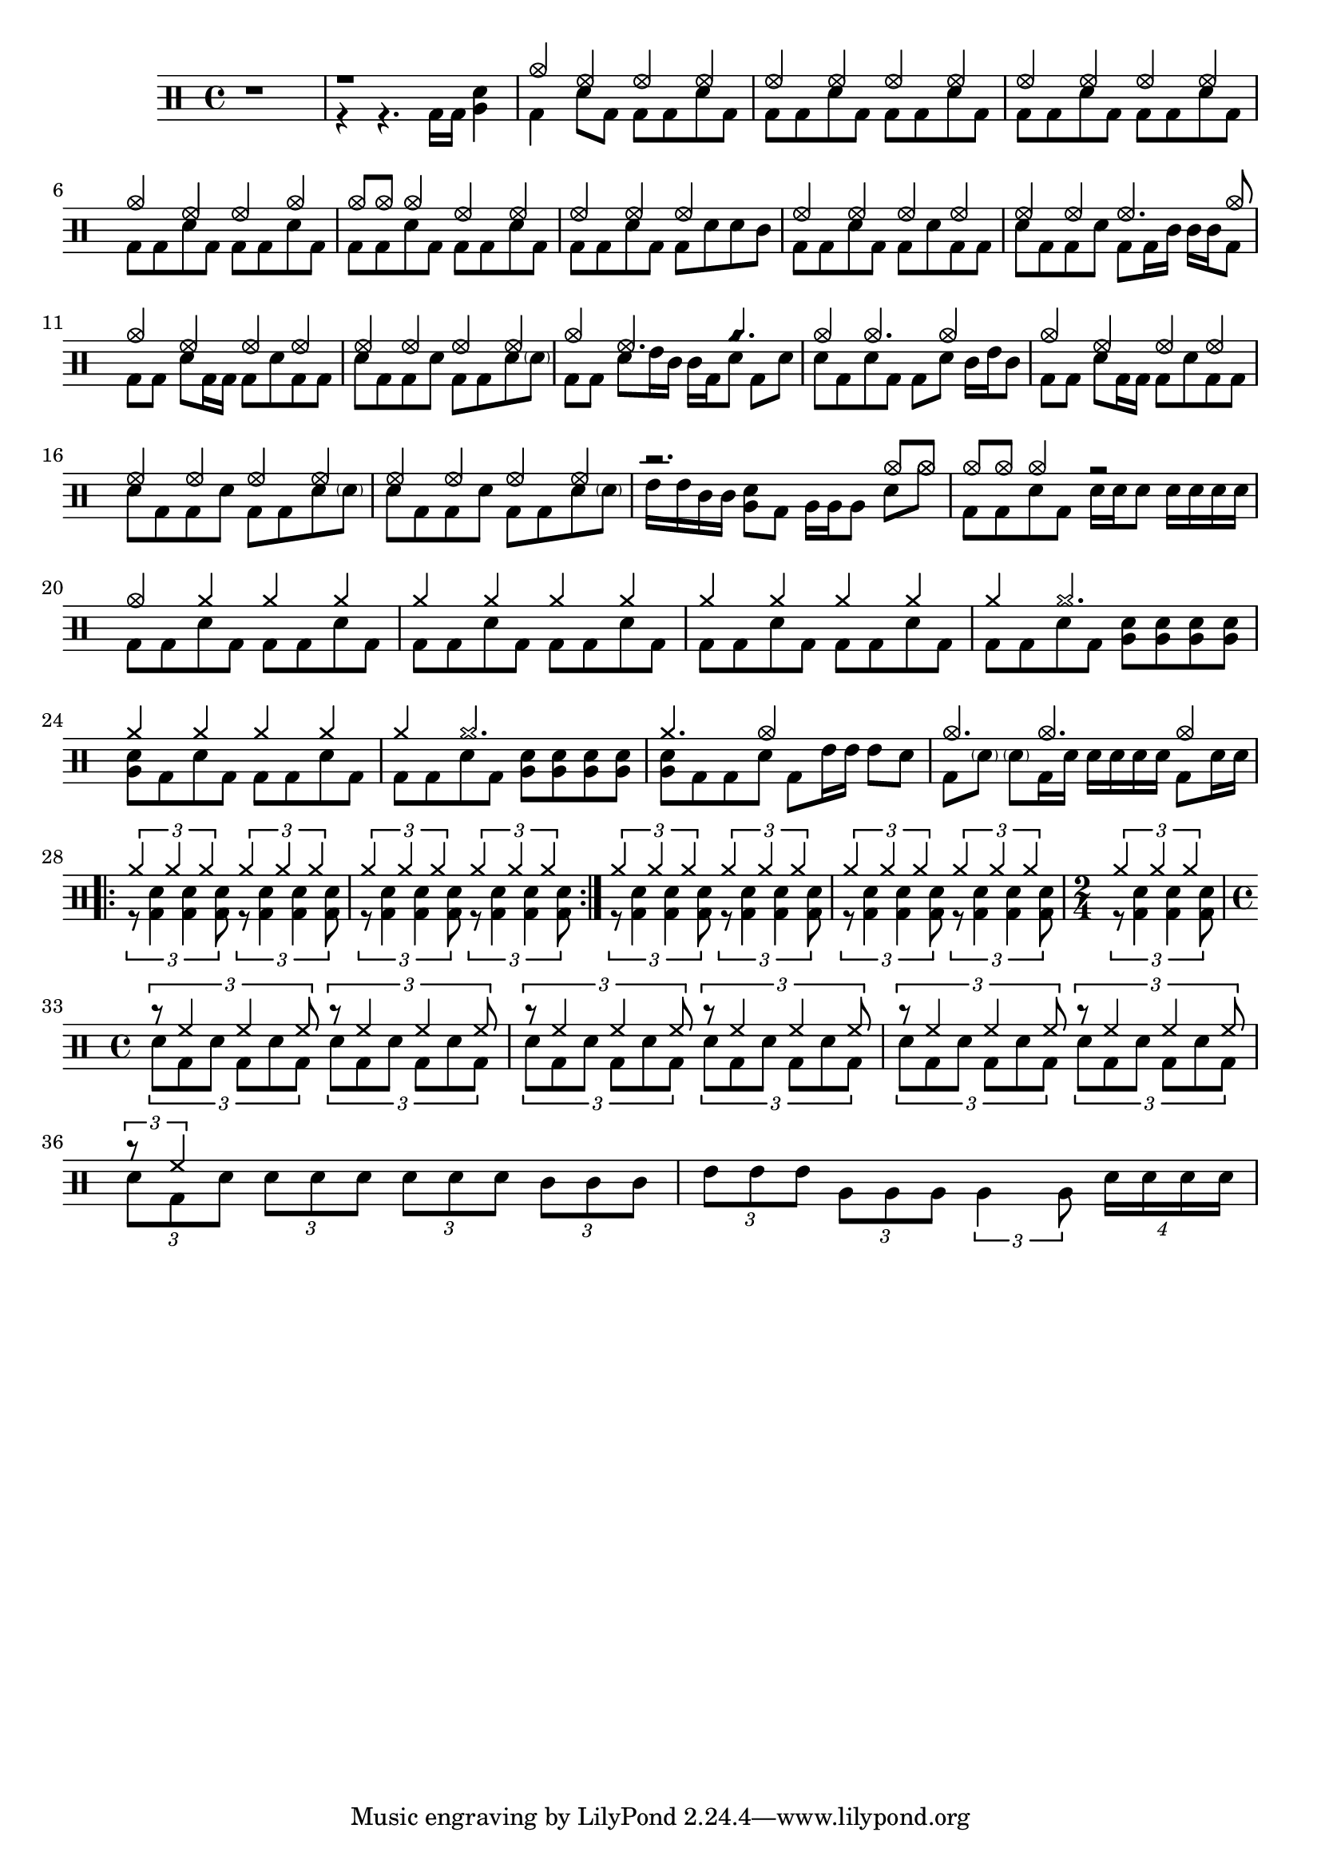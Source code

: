 up_crash = \drummode {
  crashcymbal4 halfopenhihat halfopenhihat halfopenhihat
}
down_start = \drummode {
  bassdrum4 snare8 bd bd bd sn8 bassdrum8
}
up_end_crash = \drummode {
  crashcymbal4 halfopenhihat halfopenhihat crashcymbal
}
down_end_crash = \drummode {
  bassdrum8 bd snare8 bd bd bd sn8 bassdrum8
}
up = \drummode {
  halfopenhihat4 halfopenhihat halfopenhihat halfopenhihat
}
down = \drummode {
  bassdrum8 bd snare8 bd bd bd sn8 bassdrum8
}
up_begin_crash = \drummode {
  crashcymbal8 cymc crashcymbal4 halfopenhihat halfopenhihat
}
down_begin_crash = \drummode {
  bassdrum8 bd snare bd bd bd sn8 bassdrum8
}

intro_up = \drummode {
	r1
}

intro_down = \drummode {
	r4 r4. bassdrum16 bassdrum16 <tomfh sn>4
}



\version "2.18.2"

\drums {
	\time 4/4
	{
		r1
	}
	<<
	  \new DrumVoice { \voiceOne \intro_up }
	  \new DrumVoice { \voiceTwo \intro_down }
	>>
	<<
	  \new DrumVoice { \voiceOne \up_crash }
	  \new DrumVoice { \voiceTwo \down_start }
	>>
	\repeat unfold 2 <<
	  \new DrumVoice { \voiceOne \up }
	  \new DrumVoice { \voiceTwo \down }
	>>
	<<
	  \new DrumVoice { \voiceOne \up_end_crash }
	  \new DrumVoice { \voiceTwo \down_end_crash }
	>>
	<<
	  \new DrumVoice { \voiceOne \up_begin_crash }
	  \new DrumVoice { \voiceTwo \down_begin_crash }
	>>
	<<
	  \new DrumVoice 
	  	{ \voiceOne 
	  		\drummode {
				halfopenhihat4 halfopenhihat halfopenhihat2
	  		}
	  	}
	  	\new DrumVoice 
	  		{ \voiceTwo
	  			\drummode {
  			        bassdrum8 bd snare bd bd sn sn tomml8
	  		}
	  }
	>>
	<<
	  \new DrumVoice 
	  	{ \voiceOne 
	  		\drummode {
				halfopenhihat4 halfopenhihat halfopenhihat halfopenhihat
	  		}
	  	}
	  	\new DrumVoice 
	  		{ \voiceTwo
	  			\drummode {
  			        bassdrum8 bd snare bd bd snare bd bd
	  		}
	  }
	>>
	<<
	  \new DrumVoice 
	  	{ \voiceOne 
	  		\drummode {
				halfopenhihat4 halfopenhihat halfopenhihat4. crashcymbal8
	  		}
	  	}
	  	\new DrumVoice 
	  		{ \voiceTwo
	  			\drummode {
  			        snare8 bd bd snare bd bd16 tomml tomml tomml bd8
	  		}
	  }
	>>
	<<
	  \new DrumVoice 
	  	{ \voiceOne 
	  		\drummode {
				crashcymbal4 halfopenhihat halfopenhihat halfopenhihat
	  		}
	  	}
	  	\new DrumVoice 
	  		{ \voiceTwo
	  			\drummode {
  			        bd8 bd snare bd16 bd bd8 snare bd bd
	  		}
	  }
	>>
	<<
	  \new DrumVoice 
	  	{ \voiceOne 
	  		\drummode {
				halfopenhihat4 halfopenhihat halfopenhihat halfopenhihat
	  		}
	  	}
	  	\new DrumVoice 
	  		{ \voiceTwo
	  			\drummode {
  			        snare8 bd bd snare bd bd snare \parenthesize sn
	  		}
	  }
	>>
	<<
	  \new DrumVoice 
	  	{ \voiceOne 
	  		\drummode {
				crashcymbal4 halfopenhihat4. cyms4.
	  		}
	  	}
	  	\new DrumVoice 
	  		{ \voiceTwo
	  			\drummode {
  			        bd8 bd snare tommh16 tomml tomml bd snare8 bd snare
	  		}
	  }
	>>
	<<
	  \new DrumVoice 
	  	{ \voiceOne 
	  		\drummode {
				crashcymbal4 crashcymbal4. crashcymbal4
	  		}
	  	}
	  	\new DrumVoice 
	  		{ \voiceTwo
	  			\drummode {
	  			snare8 bd snare bd bd snare  tomml16 tommh tomml8
	  		}
	  }
	>>
	<<
	  \new DrumVoice 
	  	{ \voiceOne 
	  		\drummode {
				crashcymbal4 halfopenhihat halfopenhihat halfopenhihat
	  		}
	  	}
	  	\new DrumVoice 
	  		{ \voiceTwo
	  			\drummode {
  			        bd8 bd snare bd16 bd bd8 snare bd bd
	  		}
	  }
	>>
	<<
	  \new DrumVoice 
	  	{ \voiceOne 
	  		\drummode {
				halfopenhihat4 halfopenhihat halfopenhihat halfopenhihat
	  		}
	  	}
	  	\new DrumVoice 
	  		{ \voiceTwo
	  			\drummode {
  			        snare8 bd bd snare bd bd snare \parenthesize sn
	  		}
	  }
	>>
	<<
	  \new DrumVoice 
	  	{ \voiceOne 
	  		\drummode {
				halfopenhihat4 halfopenhihat halfopenhihat halfopenhihat
	  		}
	  	}
	  	\new DrumVoice 
	  		{ \voiceTwo
	  			\drummode {
  			        snare8 bd bd snare bd bd snare \parenthesize sn
	  		}
	  }
	>>
	<<
	  \context DrumVoice  = "1" { s1 }
	  \context DrumVoice  = "2" { s1 }
	  \drummode {
	    <<
	      {
	        r2. crashcymbal8 cymc8
	      } \\
	      {
	        tommh16 tommh tomml tomml <snare tomfh>8  bd8 tomfh16 tomfh tomfh8 snare8 crashcymbal
	      }
	    >>
	  }
	>>
	<<
	  \context DrumVoice  = "1" { s1 }
	  \context DrumVoice  = "2" { s1 }
	  \drummode {
	    <<
	      {
	        crashcymbal8 cymc cymc4 r2
	      } \\
	      {
	        bd8 bd snare8 bd snare16 sn snare8 \repeat unfold 4 {snare16}
	      }
	    >>
	  }
	>>
	<<
	  \new DrumVoice 
	  	{ \voiceOne 
	  		\drummode {
  				crashcymbal4 cymr cymr cymr
	  		}
	  	}
	  	\new DrumVoice 
	  		{ \voiceTwo
	  			\drummode {
  				bassdrum8 bd snare8 bd bd bd sn8 bassdrum8
	  		}
	  }
	>>
	\repeat unfold 2 {
		<<
		  \new DrumVoice 
		  	{ \voiceOne 
		  		\drummode {
	  				cymr4 cymr cymr cymr
		  		}
		  	}
		  	\new DrumVoice 
		  		{ \voiceTwo
		  			\drummode {
	  				bassdrum8 bd snare8 bd bd bd sn8 bassdrum8
		  		}
		  }
		>>
	}
	<<
	  \new DrumVoice 
	  	{ \voiceOne 
	  		\drummode {
  				cymr4 cymr2.
	  		}
	  	}
	  	\new DrumVoice 
	  		{ \voiceTwo
	  			\drummode {
  				bassdrum8 bd snare8 bd <snare tomfh>8 <snare tomfh>8 <snare tomfh>8 <snare tomfh>8
	  		}
	  }
	>>
	<<
	  \new DrumVoice 
	  	{ \voiceOne 
	  		\drummode {
  				cymr4 cymr cymr cymr
	  		}
	  	}
	  	\new DrumVoice 
	  		{ \voiceTwo
	  			\drummode {
  				<snare tomfh>8 bd snare bd bd bd sn8 bassdrum8
	  		}
	  }
	>>
	<<
	  \new DrumVoice 
	  	{ \voiceOne 
	  		\drummode {
  				cymr4 cymr2.
	  		}
	  	}
	  	\new DrumVoice 
	  		{ \voiceTwo
	  			\drummode {
  				bassdrum8 bd snare8 bd <snare tomfh>8 <snare tomfh>8 <snare tomfh>8 <snare tomfh>8
	  		}
	  }
	>>
	<<
	  \new DrumVoice 
	  	{ \voiceOne 
	  		\drummode {
  				cymr4. crashcymbal4
	  		}
	  	}
	  	\new DrumVoice 
	  		{ \voiceTwo
	  			\drummode {
  				<snare tomfh>8 bd bd snare8 bd tommh16 tommh tommh8 snare
	  		}
	  }
	>>
	<<
	  \new DrumVoice 
	  	{ \voiceOne 
	  		\drummode {
  				crashcymbal4. crashcymbal4. crashcymbal4
	  		}
	  	}
	  	\new DrumVoice 
	  		{ \voiceTwo
	  			\drummode {
	  			bd8
  				\parenthesize sn 
  				\parenthesize sn bd16 sn
  				 sn sn sn sn bd8 snare16 sn
	  		}
	  }
	>>
	\repeat volta 2
	<<
	  \new DrumVoice 
	  	{ \voiceOne
	  		\drummode {
	  			\repeat unfold 4 {
  					\times 2/3 {cymr4  cymr  cymr }
  				}
	  		}
	  	}
	  	\new DrumVoice 
	  		{ \voiceTwo
		  		\drummode {
		  			\repeat unfold 4 {
	  					\times 2/3{r8 <bd sn>4 <bd sn> <bd sn>8}
	  				}
	  		}
	  }
	>>
	<<
	  \new DrumVoice 
	  	{ \voiceOne
	  		\drummode {
	  			\repeat unfold 4 {
  					\times 2/3 {cymr4  cymr  cymr }
  				}
	  		}
	  	}
	  	\new DrumVoice 
	  		{ \voiceTwo
		  		\drummode {
		  			\repeat unfold 4 {
	  					\times 2/3{r8 <bd sn>4 <bd sn> <bd sn>8}
	  				}
	  		}
	  }
	>>
     \time 2/4 
	<<
	  \new DrumVoice 
	  	{ \voiceOne
	  		\drummode {
				\times 2/3 {cymr4  cymr  cymr }
	  		}
	  	}
	  	\new DrumVoice 
	  		{ \voiceTwo
		  		\drummode {
  					\times 2/3{r8 <bd sn>4 <bd sn> <bd sn>8}
	  		}
	  }
	>>
	\break
 	\time 4/4 
	<<
	  \new DrumVoice 
	  	{ \voiceOne
	  		\drummode {
	  			\repeat unfold 4 {
  					\times 2/3 {r8 hh4 hh hh8 }
  				}
	  		}
	  	}
	  	\new DrumVoice 
	  		{ \voiceTwo
		  		\drummode {
		  			\repeat unfold 4 {
	  					\times 2/3{sn8 bd sn bd sn bd}
	  				}
	  		}
	  }
	>>
	<<
	  \new DrumVoice 
	  	{ \voiceOne
	  		\drummode {
	  			\repeat unfold 2 {
  					\times 2/3 {r8 hh4 hh hh8 }
  				}
	  		}
	  	}
	  	\new DrumVoice 
	  		{ \voiceTwo
		  		\drummode {
		  			\repeat unfold 2 {
	  					\times 2/3{sn8 bd sn bd sn bd}
	  				}
	  		}
	  }
	>>
	<<
	  \new DrumVoice 
	  	{ \voiceOne
	  		\drummode {
  					\times 2/3 {r8 hh4}
	  		}
	  	}
	  	\new DrumVoice 
	  		{ \voiceTwo
		  		\drummode {
  					\times 2/3 {sn8 bd sn }
  					\times 2/3 {sn8 sn sn }
  					\times 2/3 {sn8 sn sn }
	  					\times 2/3{tomml8 tomml tomml }
	  		}
	  }
	>>
	<<
	  \new DrumVoice 
	  	{ \voiceOne
	  		\drummode {
  					\times 2/3 {}
	  		}
	  	}
	  	\new DrumVoice 
	  		{ \voiceTwo
		  		\drummode {
	  					\times 2/3{tommh8 tommh tommh }
	  					\times 2/3{tomfh8 tomfh tomfh}
	  					\times 2/3{ tomfh4  tomfh8}
	  					\times 4/4{sn16 sn sn sn}
	  		}
	  }
	>>
}